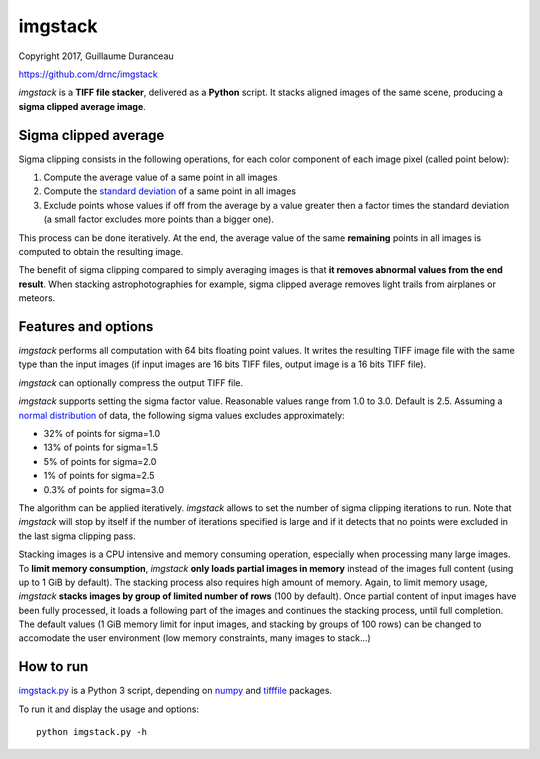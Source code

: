 ========
imgstack
========

Copyright 2017, Guillaume Duranceau

https://github.com/drnc/imgstack

*imgstack* is a **TIFF file stacker**,
delivered as a **Python** script.
It stacks aligned images of the same scene,
producing a **sigma clipped average image**.

Sigma clipped average
=====================

Sigma clipping consists in the following operations,
for each color component of each image pixel (called point below):

1. Compute the average value of a same point in all images

2. Compute the `standard deviation`_ of a same point in all images

3. Exclude points whose values if off from the average by a value
   greater then a factor times the standard deviation
   (a small factor excludes more points than a bigger one).

This process can be done iteratively.
At the end, the average value of the same **remaining** points
in all images is computed to obtain the resulting image.

The benefit of sigma clipping compared to simply averaging images
is that **it removes abnormal values from the end result**.
When stacking astrophotographies for example,
sigma clipped average removes light trails from airplanes or meteors.

Features and options
====================

*imgstack* performs all computation with 64 bits floating point values.
It writes the resulting TIFF image file
with the same type than the input images
(if input images are 16 bits TIFF files,
output image is a 16 bits TIFF file).

*imgstack* can optionally compress the output TIFF file.

*imgstack* supports setting the sigma factor value.
Reasonable values range from 1.0 to 3.0.
Default is 2.5.
Assuming a `normal distribution`_ of data,
the following sigma values excludes approximately:

* 32% of points for sigma=1.0
* 13% of points for sigma=1.5
* 5% of points for sigma=2.0
* 1% of points for sigma=2.5
* 0.3% of points for sigma=3.0

The algorithm can be applied iteratively.
*imgstack* allows to set the number of sigma clipping iterations to run.
Note that *imgstack* will stop by itself
if the number of iterations specified is large and
if it detects that no points were excluded
in the last sigma clipping pass.

Stacking images is a CPU intensive and memory consuming operation,
especially when processing many large images.
To **limit memory consumption**,
*imgstack* **only loads partial images in memory**
instead of the images full content
(using up to 1 GiB by default).
The stacking process also requires high amount of memory.
Again, to limit memory usage,
*imgstack* **stacks images by group of limited number of rows** (100 by default).
Once partial content of input images have been fully processed,
it loads a following part of the images
and continues the stacking process, until full completion.
The default values
(1 GiB memory limit for input images,
and stacking by groups of 100 rows)
can be changed to accomodate the user environment
(low memory constraints, many images to stack...)

How to run
==========

imgstack.py_ is a Python 3 script,
depending on numpy_ and tifffile_ packages.

To run it and display the usage and options::

    python imgstack.py -h

.. _standard deviation: https://en.wikipedia.org/wiki/Standard_deviation
.. _normal distribution: https://en.wikipedia.org/wiki/Normal_distribution
.. _numpy: http://www.numpy.org/
.. _tifffile: http://www.lfd.uci.edu/~gohlke/code/tifffile.py.html
.. _imgstack.py: https://github.com/drnc/imgstack/blob/master/imgstack/imgstack.py
